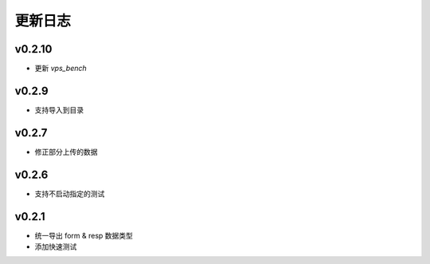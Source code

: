 更新日志
=================

=================
v0.2.10
=================

* 更新 *vps_bench*

=================
v0.2.9
=================

* 支持导入到目录

=================
v0.2.7
=================

* 修正部分上传的数据

=================
v0.2.6
=================

* 支持不启动指定的测试

=================
v0.2.1
=================

* 统一导出 form & resp 数据类型
* 添加快速测试
